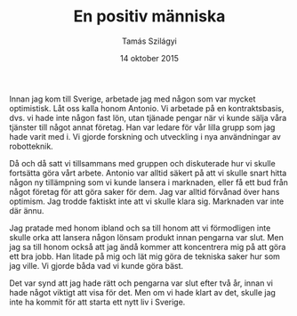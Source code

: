 #+TITLE: En positiv människa
#+AUTHOR: Tamás Szilágyi
#+DATE: 14 oktober 2015
#+OPTIONS: ^:{} toc:nil num:nil
#+LATEX_CLASS: article
#+LATEX_CLASS_OPTIONS: [12pt]
#+LATEX_HEADER: \usepackage[a4paper,margin=2.7cm,footskip=1.0cm]{geometry}
#+LATEX_HEADER: \usepackage{baskervald}
#+LATEX_HEADER: \usepackage[swedish]{babel}
#+LATEX_HEADER: \usepackage[parfill]{parskip}

Innan jag kom till Sverige, arbetade jag med någon som var mycket
optimistisk. Låt oss kalla honom Antonio. Vi arbetade på en
kontraktsbasis, dvs. vi hade inte någon fast lön, utan tjänade pengar
när vi kunde sälja våra tjänster till något annat företag. Han var
ledare för vår lilla grupp som jag hade varit med i. Vi gjorde
forskning och utveckling i nya användningar av robotteknik.

Då och då satt vi tillsammans med gruppen och diskuterade hur vi
skulle fortsätta göra vårt arbete.  Antonio var alltid säkert på att
vi skulle snart hitta någon ny tillämpning som vi kunde lansera i
marknaden, eller få ett bud från något företag för att göra saker för
dem.  Jag var alltid förvånad över hans optimism. Jag trodde faktiskt
inte att vi skulle klara sig. Marknaden var inte där ännu.

Jag pratade med honom ibland och sa till honom att vi förmodligen inte
skulle orka att lansera någon lönsam produkt innan pengarna var
slut. Men jag sa till honom också att jag ändå kommer att koncentrera
mig på att göra ett bra jobb. Han litade på mig och lät mig göra de
tekniska saker hur som jag ville. Vi gjorde båda vad vi kunde göra
bäst.

Det var synd att jag hade rätt och pengarna var slut efter två år,
innan vi hade något viktigt att visa för det. Men om vi hade klart av
det, skulle jag inte ha kommit för att starta ett nytt liv i Sverige.
